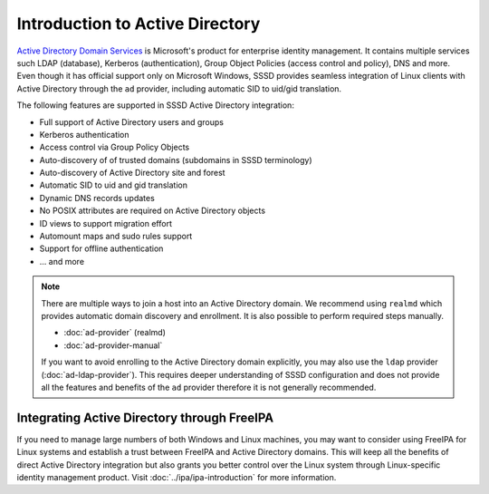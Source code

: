 Introduction to Active Directory
################################

`Active Directory Domain Services`_ is Microsoft's product for enterprise
identity management. It contains multiple services such LDAP (database),
Kerberos (authentication), Group Object Policies (access control and policy),
DNS and more. Even though it has official support only on Microsoft Windows,
SSSD provides seamless integration of Linux clients with Active Directory
through the ``ad`` provider, including automatic SID to uid/gid translation.

The following features are supported in SSSD Active Directory integration:

* Full support of Active Directory users and groups
* Kerberos authentication
* Access control via Group Policy Objects
* Auto-discovery of of trusted domains (subdomains in SSSD terminology)
* Auto-discovery of Active Directory site and forest
* Automatic SID to uid and gid translation
* Dynamic DNS records updates
* No POSIX attributes are required on Active Directory objects
* ID views to support migration effort
* Automount maps and sudo rules support
* Support for offline authentication
* ... and more

.. _Active Directory Domain Services: https://docs.microsoft.com/en-us/windows-server/identity/ad-ds/get-started/virtual-dc/active-directory-domain-services-overview

.. seealso::

  * `Understanding SSSD and its benefits <https://access.redhat.com/documentation/en-us/red_hat_enterprise_linux/8/html/configuring_authentication_and_authorization_in_rhel/understanding-sssd-and-its-benefits_configuring-authentication-and-authorization-in-rhel>`_
  * `Why Use SSSD Instead of a Direct LDAP Configuration for Applications? <https://www.redhat.com/en/blog/why-use-sssd-instead-direct-ldap-configuration-applications>`_

.. note::

  There are multiple ways to join a host into an Active Directory domain. We
  recommend using ``realmd`` which provides automatic domain discovery and
  enrollment. It is also possible to perform required steps manually.

  * :doc:`ad-provider` (realmd)
  * :doc:`ad-provider-manual`

  If you want to avoid enrolling to the Active Directory domain explicitly, you
  may also use the ``ldap`` provider (:doc:`ad-ldap-provider`). This requires
  deeper understanding of SSSD configuration and does not provide all the
  features and benefits of the ``ad`` provider therefore it is not generally
  recommended.

Integrating Active Directory through FreeIPA
********************************************

If you need to manage large numbers of both Windows and Linux machines, you may
want to consider using FreeIPA for Linux systems and establish a trust between
FreeIPA and Active Directory domains. This will keep all the benefits of direct
Active Directory integration but also grants you better control over the Linux
system through Linux-specific identity management product. Visit
:doc:`../ipa/ipa-introduction` for more information.
